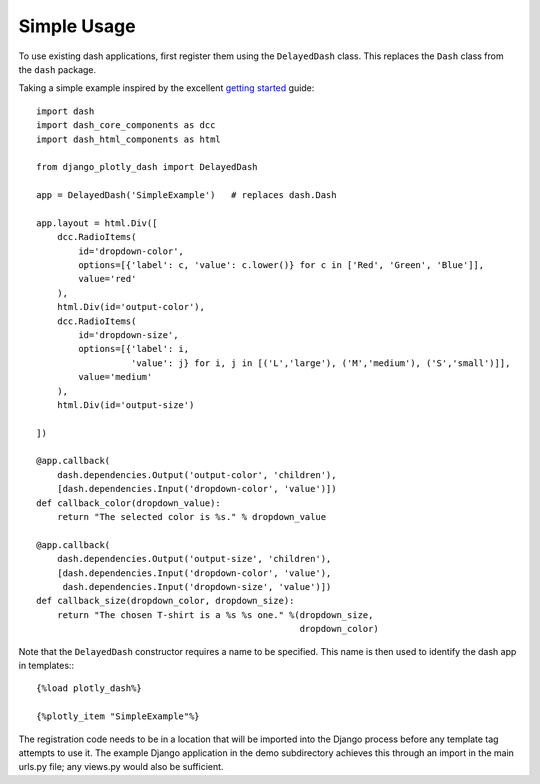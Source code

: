 .. _simple_use:

Simple Usage
============

To use existing dash applications, first register them using the ``DelayedDash`` class. This
replaces the ``Dash`` class from the ``dash`` package.

Taking a simple example inspired by the excellent `getting started <https://dash.plot.ly/getting-started-part-2>`_ guide::

  import dash
  import dash_core_components as dcc
  import dash_html_components as html

  from django_plotly_dash import DelayedDash

  app = DelayedDash('SimpleExample')   # replaces dash.Dash

  app.layout = html.Div([
      dcc.RadioItems(
          id='dropdown-color',
          options=[{'label': c, 'value': c.lower()} for c in ['Red', 'Green', 'Blue']],
          value='red'
      ),
      html.Div(id='output-color'),
      dcc.RadioItems(
          id='dropdown-size',
          options=[{'label': i,
                    'value': j} for i, j in [('L','large'), ('M','medium'), ('S','small')]],
          value='medium'
      ),
      html.Div(id='output-size')

  ])

  @app.callback(
      dash.dependencies.Output('output-color', 'children'),
      [dash.dependencies.Input('dropdown-color', 'value')])
  def callback_color(dropdown_value):
      return "The selected color is %s." % dropdown_value

  @app.callback(
      dash.dependencies.Output('output-size', 'children'),
      [dash.dependencies.Input('dropdown-color', 'value'),
       dash.dependencies.Input('dropdown-size', 'value')])
  def callback_size(dropdown_color, dropdown_size):
      return "The chosen T-shirt is a %s %s one." %(dropdown_size,
                                                    dropdown_color)

Note that the ``DelayedDash`` constructor requires a name to be specified. This name is then used to identify the dash app in
templates:::

  {%load plotly_dash%}

  {%plotly_item "SimpleExample"%}

The registration code needs to be in a location
that will be imported into the Django process before any template tag attempts to use it. The example Django application
in the demo subdirectory achieves this through an import in the main urls.py file; any views.py would also be sufficient.

